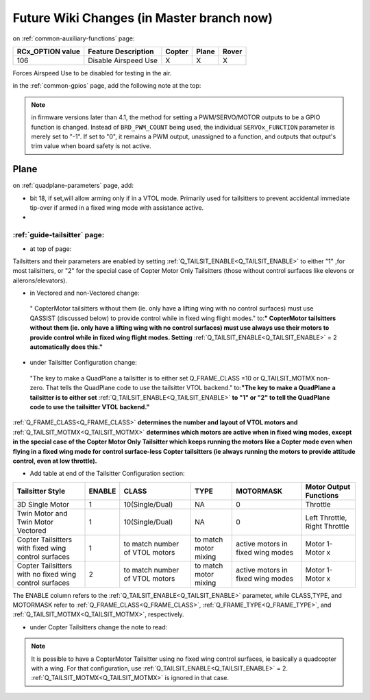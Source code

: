 .. _common-future-wiki-changes:

==========================================
Future Wiki Changes (in Master branch now)
==========================================

on :ref:`common-auxiliary-functions` page:

+----------------------+----------------------------+----------+---------+---------+
| **RCx_OPTION value** | **Feature Description**    |**Copter**|**Plane**|**Rover**|
+----------------------+----------------------------+----------+---------+---------+
|        106           | Disable Airspeed Use       |    X     |    X    |    X    |
+----------------------+----------------------------+----------+---------+---------+

.. raw:: html

   <table border="1" class="docutils">
   <tbody>
   <tr>
   <th>Option</th>
   <th>Description</th>
   </tr>
   <tr>
   <td><strong>Disable Airspeed Use</strong></td>
   <td>

Forces Airspeed Use to be disabled for testing in the air.

.. raw:: html

   </td>
   </tr>
   </tbody>
   </table>
   
in the :ref:`common-gpios` page, add the following note at the top:

.. note:: in firmware versions later than 4.1, the method for setting a PWM/SERVO/MOTOR outputs to be a GPIO function is changed. Instead of ``BRD_PWM_COUNT`` being used, the individual ``SERVOx_FUNCTION`` parameter is merely set to "-1". If set to "0", it remains a PWM output, unassigned to a function, and outputs that output's trim value when board safety is not active.

Plane
=====

on :ref:`quadplane-parameters` page, add:

- bit 18, if set,will allow arming only if in a VTOL mode. Primarily used for tailsitters to prevent accidental immediate tip-over if armed in a fixed wing mode with assistance active.
- 
:ref:`guide-tailsitter` page:
-----------------------------

- at top of  page:

Tailsitters and their parameters are enabled by setting :ref:`Q_TAILSIT_ENABLE<Q_TAILSIT_ENABLE>` to either "1" ,for most tailsitters, or "2" for the special case of Copter Motor Only Tailsitters (those without control surfaces like elevons or ailerons/elevators).

- in Vectored and non-Vectored change:

 " CopterMotor tailsitters without them (ie. only have a lifting wing with no control surfaces) must use QASSIST (discussed below) to provide control while in fixed wing flight modes." to:**"                CopterMotor tailsitters without them (ie. only have a lifting wing with no control surfaces) must use always use their motors to provide control while in fixed wing flight modes. Setting** :ref:`Q_TAILSIT_ENABLE<Q_TAILSIT_ENABLE>` = 2 **automatically does this."**

- under Tailsitter Configuration change:

 "The key to make a QuadPlane a tailsitter is to either set Q_FRAME_CLASS =10 or Q_TAILSIT_MOTMX non-zero. That tells the QuadPlane code to use the tailsitter VTOL backend." to:**"The key to make a QuadPlane a tailsitter is to either set** :ref:`Q_TAILSIT_ENABLE<Q_TAILSIT_ENABLE>` **to "1" or "2" to tell the QuadPlane code to use the tailsitter VTOL backend."**

:ref:`Q_FRAME_CLASS<Q_FRAME_CLASS>` **determines the number and layout of VTOL motors and** :ref:`Q_TAILSIT_MOTMX<Q_TAILSIT_MOTMX>` **determines which motors are active when in fixed wing modes, except in the special case of the Copter Motor Only Tailsitter which keeps running the motors like a Copter mode even when flying in a fixed wing mode for control surface-less Copter tailsitters (ie always running the motors to provide attitude control, even at low throttle).**

- Add table at end of the Tailsitter Configuration section:

+-------------------+------+----------------+-------------+--------------+-----------------------+
|Tailsitter Style   |ENABLE| CLASS          |  TYPE       |  MOTORMASK   | Motor Output Functions+
+===================+======+================+=============+==============+=======================+
|3D Single Motor    |  1   | 10(Single/Dual)|  NA         | 0            | Throttle              |
+-------------------+------+----------------+-------------+--------------+-----------------------+
|Twin Motor and Twin|  1   | 10(Single/Dual)|  NA         | 0            | Left Throttle,        |
|Motor Vectored     |      |                |             |              | Right Throttle        |
+-------------------+------+----------------+-------------+--------------+-----------------------+
|Copter Tailsitters |  1   |to match number | to match    |active motors |   Motor 1- Motor x    |
|with fixed wing    |      |of VTOL motors  | motor mixing|in fixed wing |                       |
|control surfaces   |      |                |             |modes         |                       |
+-------------------+------+----------------+-------------+--------------+-----------------------+
|Copter Tailsitters |  2   |to match number | to match    |active motors |   Motor 1- Motor x    |
|with no fixed wing |      |of VTOL motors  | motor mixing|in fixed wing |                       |
|control surfaces   |      |                |             |modes         |                       |
+-------------------+------+----------------+-------------+--------------+-----------------------+

The ENABLE column refers to the :ref:`Q_TAILSIT_ENABLE<Q_TAILSIT_ENABLE>` parameter, while CLASS,TYPE, and MOTORMASK refer to :ref:`Q_FRAME_CLASS<Q_FRAME_CLASS>`, :ref:`Q_FRAME_TYPE<Q_FRAME_TYPE>`, and :ref:`Q_TAILSIT_MOTMX<Q_TAILSIT_MOTMX>`, respectively.

- under Copter Tailsitters change the note to read:

.. note:: It is possible to have a CopterMotor Tailsitter using no fixed wing control surfaces, ie basically a quadcopter with a wing. For that configuration, use :ref:`Q_TAILSIT_ENABLE<Q_TAILSIT_ENABLE>` = 2. :ref:`Q_TAILSIT_MOTMX<Q_TAILSIT_MOTMX>` is ignored in that case.

